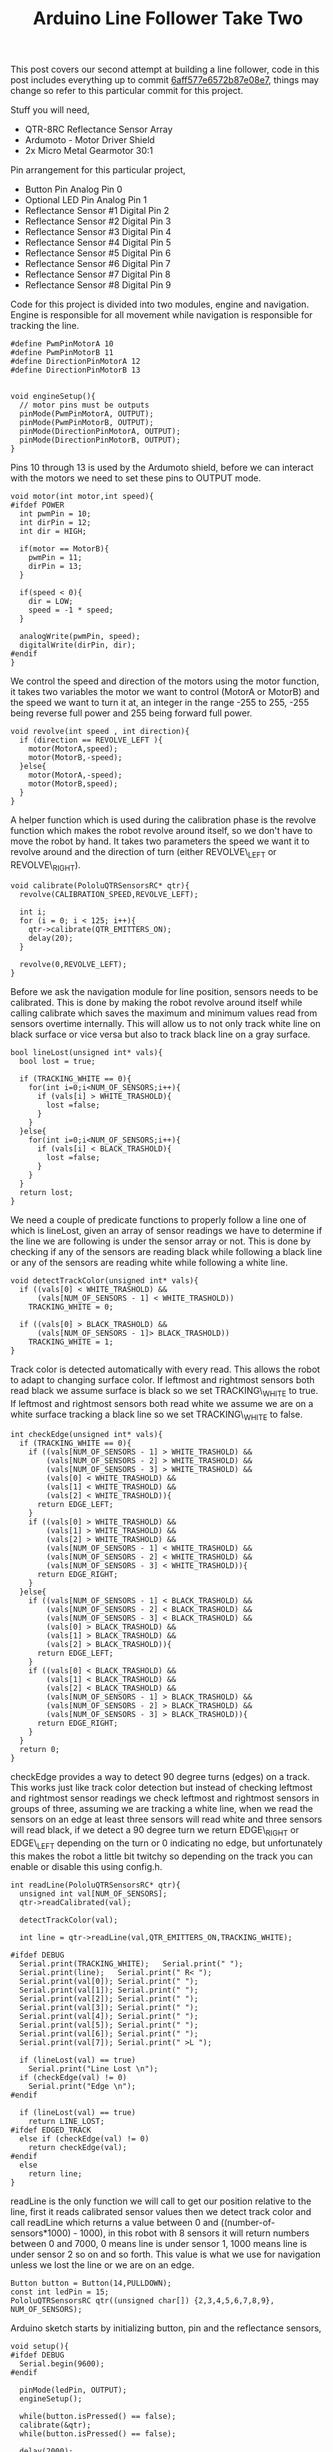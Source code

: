 #+title: Arduino Line Follower Take Two
#+tags: arduino

This post covers our second attempt at building a line follower, code in
this post includes everything up to commit [[http://github.com/nakkaya/corba/tree/6aff577e6572b87e08e70763a86c9fabbd132a59][6aff577e6572b87e08e7]],
things may change so refer to this particular commit for this project.

Stuff you will need,

 - QTR-8RC Reflectance Sensor Array
 - Ardumoto - Motor Driver Shield
 - 2x Micro Metal Gearmotor 30:1

Pin arrangement for this particular project,

 - Button Pin Analog Pin 0 
 - Optional LED Pin Analog Pin 1
 - Reflectance Sensor #1 Digital Pin 2
 - Reflectance Sensor #2 Digital Pin 3
 - Reflectance Sensor #3 Digital Pin 4
 - Reflectance Sensor #4 Digital Pin 5
 - Reflectance Sensor #5 Digital Pin 6
 - Reflectance Sensor #6 Digital Pin 7
 - Reflectance Sensor #7 Digital Pin 8
 - Reflectance Sensor #8 Digital Pin 9

#+BEGIN_HTML
  <p><img src="/images/post/arduino-line-follower.jpeg" alt="arduino line follower 1"></p>
#+END_HTML

#+BEGIN_HTML
  <p><img src="/images/post/arduino-line-follower-2.jpeg" alt="arduino line follower 2"></p>
#+END_HTML

#+BEGIN_HTML
  <p><img src="/images/post/arduino-line-follower-3.jpeg" alt="arduino line follower 3"></p>
#+END_HTML

#+BEGIN_HTML
  <p><img src="/images/post/arduino-line-follower-4.jpeg" alt="arduino line follower 4"></p>
#+END_HTML

Code for this project is divided into two modules, engine and
navigation. Engine is responsible for all movement while navigation is
responsible for tracking the line. 

#+BEGIN_SRC c++
  #define PwmPinMotorA 10
  #define PwmPinMotorB 11
  #define DirectionPinMotorA 12
  #define DirectionPinMotorB 13
  
  
  void engineSetup(){
    // motor pins must be outputs
    pinMode(PwmPinMotorA, OUTPUT);
    pinMode(PwmPinMotorB, OUTPUT);
    pinMode(DirectionPinMotorA, OUTPUT);
    pinMode(DirectionPinMotorB, OUTPUT);
  }
#+END_SRC

Pins 10 through 13 is used by the Ardumoto shield, before we can
interact with the motors we need to set these pins to OUTPUT mode.

#+BEGIN_SRC c++
  void motor(int motor,int speed){
  #ifdef POWER
    int pwmPin = 10;
    int dirPin = 12;
    int dir = HIGH;
  
    if(motor == MotorB){
      pwmPin = 11;
      dirPin = 13;
    }
  
    if(speed < 0){
      dir = LOW;
      speed = -1 * speed;
    }
  
    analogWrite(pwmPin, speed);
    digitalWrite(dirPin, dir);
  #endif
  }
#+END_SRC

We control the speed and direction of the motors using the motor
function, it takes two variables the motor we want to control (MotorA or
MotorB) and the speed we want to turn it at, an integer in the range
-255 to 255, -255 being reverse full power and 255 being forward full
power.

#+BEGIN_SRC c++
  void revolve(int speed , int direction){
    if (direction == REVOLVE_LEFT ){
      motor(MotorA,speed);
      motor(MotorB,-speed);
    }else{
      motor(MotorA,-speed);
      motor(MotorB,speed);
    } 
  }
#+END_SRC

A helper function which is used during the calibration phase is the
revolve function which makes the robot revolve around itself, so we
don't have to move the robot by hand. It takes two parameters the speed
we want it to revolve around and the direction of turn (either
REVOLVE\_LEFT or REVOLVE\_RIGHT).

#+BEGIN_SRC c++
  void calibrate(PololuQTRSensorsRC* qtr){
    revolve(CALIBRATION_SPEED,REVOLVE_LEFT);
  
    int i;
    for (i = 0; i < 125; i++){
      qtr->calibrate(QTR_EMITTERS_ON);
      delay(20);
    }
  
    revolve(0,REVOLVE_LEFT);
  }
#+END_SRC

Before we ask the navigation module for line position, sensors needs to
be calibrated. This is done by making the robot revolve around itself
while calling calibrate which saves the maximum and minimum values read
from sensors overtime internally. This will allow us to not only track
white line on black surface or vice versa but also to track black line
on a gray surface.

#+BEGIN_SRC c++
  bool lineLost(unsigned int* vals){
    bool lost = true;
    
    if (TRACKING_WHITE == 0){
      for(int i=0;i<NUM_OF_SENSORS;i++){
        if (vals[i] > WHITE_TRASHOLD){
          lost =false;
        }
      }
    }else{
      for(int i=0;i<NUM_OF_SENSORS;i++){
        if (vals[i] < BLACK_TRASHOLD){
          lost =false;
        }
      }
    }
    return lost;
  }
#+END_SRC

We need a couple of predicate functions to properly follow a line
one of which is lineLost, given an array of sensor readings we have to
determine if the line we are following is under the sensor array or not.
This is done by checking if any of the sensors are reading black while
following a black line or any of the sensors are reading white while
following a white line.

#+BEGIN_SRC c++
  void detectTrackColor(unsigned int* vals){
    if ((vals[0] < WHITE_TRASHOLD) &&
        (vals[NUM_OF_SENSORS - 1] < WHITE_TRASHOLD))
      TRACKING_WHITE = 0;
  
    if ((vals[0] > BLACK_TRASHOLD) &&
        (vals[NUM_OF_SENSORS - 1]> BLACK_TRASHOLD))
      TRACKING_WHITE = 1;
  }
#+END_SRC

Track color is detected automatically with every read. This allows the
robot to adapt to changing surface color. If leftmost and rightmost
sensors both read black we assume surface is black so we set
TRACKING\_WHITE to true. If leftmost and rightmost sensors both read
white we assume we are on a white surface tracking a black line so we
set TRACKING\_WHITE to false.

#+BEGIN_SRC c++
  int checkEdge(unsigned int* vals){ 
    if (TRACKING_WHITE == 0){
      if ((vals[NUM_OF_SENSORS - 1] > WHITE_TRASHOLD) &&
          (vals[NUM_OF_SENSORS - 2] > WHITE_TRASHOLD) &&
          (vals[NUM_OF_SENSORS - 3] > WHITE_TRASHOLD) &&
          (vals[0] < WHITE_TRASHOLD) &&
          (vals[1] < WHITE_TRASHOLD) &&
          (vals[2] < WHITE_TRASHOLD)){
        return EDGE_LEFT;
      }
      if ((vals[0] > WHITE_TRASHOLD) &&
          (vals[1] > WHITE_TRASHOLD) &&
          (vals[2] > WHITE_TRASHOLD) &&
          (vals[NUM_OF_SENSORS - 1] < WHITE_TRASHOLD) &&
          (vals[NUM_OF_SENSORS - 2] < WHITE_TRASHOLD) &&
          (vals[NUM_OF_SENSORS - 3] < WHITE_TRASHOLD)){
        return EDGE_RIGHT;
      }
    }else{
      if ((vals[NUM_OF_SENSORS - 1] < BLACK_TRASHOLD) &&
          (vals[NUM_OF_SENSORS - 2] < BLACK_TRASHOLD) &&
          (vals[NUM_OF_SENSORS - 3] < BLACK_TRASHOLD) &&
          (vals[0] > BLACK_TRASHOLD) &&
          (vals[1] > BLACK_TRASHOLD) &&
          (vals[2] > BLACK_TRASHOLD)){
        return EDGE_LEFT;
      }
      if ((vals[0] < BLACK_TRASHOLD) &&
          (vals[1] < BLACK_TRASHOLD) &&
          (vals[2] < BLACK_TRASHOLD) &&
          (vals[NUM_OF_SENSORS - 1] > BLACK_TRASHOLD) &&
          (vals[NUM_OF_SENSORS - 2] > BLACK_TRASHOLD) &&
          (vals[NUM_OF_SENSORS - 3] > BLACK_TRASHOLD)){
        return EDGE_RIGHT;
      }
    }
    return 0;
  }
#+END_SRC

checkEdge provides a way to detect 90 degree turns (edges) on a track.
This works just like track color detection but instead of checking
leftmost and rightmost sensor readings we check leftmost and rightmost
sensors in groups of three, assuming we are tracking a white line, when
we read the sensors on an edge at least three sensors will read white
and three sensors will read black, if we detect a 90 degree turn we
return EDGE\_RIGHT or EDGE\_LEFT depending on the turn or 0 indicating
no edge, but unfortunately this makes the robot a little bit twitchy so
depending on the track you can enable or disable this using config.h.

#+BEGIN_SRC c++
  int readLine(PololuQTRSensorsRC* qtr){
    unsigned int val[NUM_OF_SENSORS];
    qtr->readCalibrated(val);
  
    detectTrackColor(val);
  
    int line = qtr->readLine(val,QTR_EMITTERS_ON,TRACKING_WHITE);
  
  #ifdef DEBUG
    Serial.print(TRACKING_WHITE);   Serial.print(" ");
    Serial.print(line);   Serial.print(" R< ");
    Serial.print(val[0]); Serial.print(" ");
    Serial.print(val[1]); Serial.print(" ");
    Serial.print(val[2]); Serial.print(" ");
    Serial.print(val[3]); Serial.print(" ");
    Serial.print(val[4]); Serial.print(" ");
    Serial.print(val[5]); Serial.print(" ");
    Serial.print(val[6]); Serial.print(" ");
    Serial.print(val[7]); Serial.print(" >L ");
  
    if (lineLost(val) == true)
      Serial.print("Line Lost \n");
    if (checkEdge(val) != 0)
      Serial.print("Edge \n");
  #endif
  
    if (lineLost(val) == true)
      return LINE_LOST;
  #ifdef EDGED_TRACK
    else if (checkEdge(val) != 0)
      return checkEdge(val);
  #endif
    else
      return line;
  }
#+END_SRC

readLine is the only function we will call to get our position relative
to the line, first it reads calibrated sensor values then we detect
track color and call readLine which returns a value between 0 and
((number-of-sensors*1000) - 1000), in this robot with 8 sensors it will
return numbers between 0 and 7000, 0 means line is under sensor 1, 1000
means line is under sensor 2 so on and so forth. This value is what we
use for navigation unless we lost the line or we are on an edge.

#+BEGIN_SRC c++
  Button button = Button(14,PULLDOWN);
  const int ledPin = 15;
  PololuQTRSensorsRC qtr((unsigned char[]) {2,3,4,5,6,7,8,9}, NUM_OF_SENSORS);
#+END_SRC

Arduino sketch starts by initializing button, pin and the reflectance
sensors,

#+BEGIN_SRC c++
  void setup(){
  #ifdef DEBUG
    Serial.begin(9600);
  #endif
  
    pinMode(ledPin, OUTPUT);
    engineSetup();
  
    while(button.isPressed() == false);
    calibrate(&qtr);
    while(button.isPressed() == false);
  
    delay(2000);
  
    motor(MotorA,FORWARD_MAX);
    motor(MotorB,FORWARD_MAX);
  }
#+END_SRC

Next we setup the engine and the optional LED then we wait for a
button press which will initiate sensor calibration, after we are done
with calibration we wait for another button press and after two seconds
robot will start moving.

#+BEGIN_SRC c++
  void loop(){
    int pos = readLine(&qtr);
  
    if (pos != LINE_LOST){
  
      if (pos == EDGE_RIGHT){
        motor(MotorA,REVERSE_MAX);
        motor(MotorB,FORWARD_MAX);
      }else if (pos == EDGE_LEFT){
        motor(MotorA,FORWARD_MAX);
        motor(MotorB,REVERSE_MAX);
      }else{
  
        int error = pos - MIDDLE_POS;
        int m1Speed = FORWARD_MAX;
        int m2Speed = FORWARD_MAX;
  
        if (error < 0)
          m1Speed = map(error,-MIDDLE_POS,0,REVERSE_MAX,FORWARD_MAX);
        else
          m2Speed = map(error,0,MIDDLE_POS,FORWARD_MAX,REVERSE_MAX);
  
  #ifdef DEBUG
        Serial.print(error);   Serial.print(" ");
        Serial.print(m1Speed); Serial.print(" "); Serial.println(m2Speed);
  #endif
  
        motor(MotorA,m1Speed);
        motor(MotorB,m2Speed);
      }
    }
  }
#+END_SRC

For navigation we constantly call readLine, its return value will be one
of four things, it can be LINE\_LOST in this case we would like to keep
going in our previous direction no course corrections occurs, or it can
be EDGE\_RIGHT or EDGE\_LEFT, if we are on a 90 degree turn in which
case we turn the motors in reverse of each other which initiates a hard
turn, finally it can return the actual line reading which is between 0
and 7000 for eight sensors we take this value, and calculate the error,
we want to keep the line in the middle of the sensor array, so we
subtract the return value of the readLine from our desired middle
position, which will put the error value in the range -3500 and 3500
using this error value, we calculate new motor speeds that will decrease
the error down to 0, we do this by mapping the error in the range 0 to
middle position to range FORWARD\_MAX to REVERSE\_MAX (these are defined
in config.h). We set the motor speeds to these freshly calculated motor
speeds. These pretty much covers the meat of the code, following videos
shows the robot in action.

#+BEGIN_HTML
  <p id='preview'>Player</p>
  <script type='text/javascript' src='/swfobject.js'></script>
  <script type='text/javascript'>
          var s1 = new SWFObject('/player.swf','player','650','488','9');
          s1.addParam('allowfullscreen','true');
          s1.addParam('allowscriptaccess','always');
          s1.addParam('flashvars','file=/video/arduino-line-follower.mp4');
          s1.write('preview');
  </script>
  
  <p id='preview2'>Player</p>
  <script type='text/javascript' src='/swfobject.js'></script>
  <script type='text/javascript'>
          var s2 = new SWFObject('/player.swf','player','650','488','9');
          s2.addParam('allowfullscreen','true');
          s2.addParam('allowscriptaccess','always');
          s2.addParam('flashvars','file=/video/arduino-line-follower-1.mp4');
          s2.write('preview2');
  </script>
#+END_HTML
